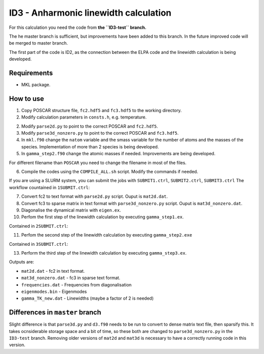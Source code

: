 ID3 - Anharmonic linewidth calculation
=======================================

For this calculation you need the code from **the ``ID3-test`` branch.** 

The he master branch is sufficient, but improvements have been added to this branch. In the future improved code will be merged to master branch.

The first part of the code is ID2, as the connection between the ELPA code and the linewidth calculation is being developed.

Requirements
-------------

* MKL package.

How to use
-----------

1. Copy POSCAR structure file, ``fc2.hdf5`` and ``fc3.hdf5`` to the working directory.
2. Modify calculation parameters in ``consts.h``, e.g. temperature.

2. Modify ``parse2d.py`` to point to the correct POSCAR and ``fc2.hdf5``.
3. Modify ``parse3d_nonzero.py`` to point to the correct POSCAR and ``fc3.hdf5``. 
4. In ``mkl.f90`` change the ``natom`` variable and the smass variable for the number of atoms and the masses of the species. Implementation of more than 2 species is being developed.
5. In ``gamma_step2.f90`` change the atomic masses if needed. Improvements are being developed.

For different filename than ``POSCAR`` you need to change the filename in most of the files.

6. Compile the codes using the ``COMPILE_ALL.sh`` script. Modify the commands if needed.

If you are using a SLURM system, you can submit the jobs with ``SUBMIT1.ctrl``, ``SUBMIT2.ctrl``, ``SUBMIT3.ctrl``
The workflow countained in ``1SUBMIT.ctrl``:

7. Convert fc2 to text format with ``parse2d.py`` script. Ouput is ``mat2d.dat``.
8. Convert fc3 to sparse matrix in text format with ``parse3d_nonzero.py`` script. Ouput is ``mat3d_nonzero.dat``.
9. Diagonalise the dynamical matrix with ``eigen.ex``.
10. Perfom the first step of the linewidth calculation by executing ``gamma_step1.ex``.

Contained in ``2SUBMIT.ctrl``:

11. Perfom the second step of the linewidth calculation by executing ``gamma_step2.exe``

Contained in ``3SUBMIT.ctrl``:

13. Perform the third step of the linewidth calculation by executing ``gamma_step3.ex``.

Outputs are:

* ``mat2d.dat`` - fc2 in text format.
* ``mat3d_nonzero.dat`` - fc3 in sparse text format.
* ``frequencies.dat`` - Frequencies from diagonalisation
* ``eigenmodes.bin`` - Eigenmodes
* ``gamma_TK_new.dat`` - Linewidths (maybe a factor of 2 is needed)

Differences in ``master`` branch
---------------------------------------

Slight difference is that ``parse3d.py`` and ``d3.f90`` needs to be run to convert to dense matrix text file, then sparsify this. It takes ocnsiderable storage space and a bit of time, so these both are changed to ``parse3d_nonzero.py`` in the ``ID3-test`` branch. Removing older versions of ``mat2d`` and ``mat3d`` is necessary to have a correctly running code in this version. 
